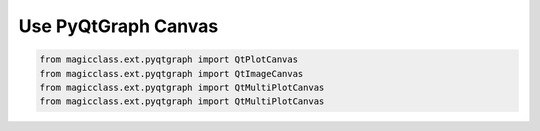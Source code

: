 ====================
Use PyQtGraph Canvas
====================

.. code-block:: python

    from magicclass.ext.pyqtgraph import QtPlotCanvas
    from magicclass.ext.pyqtgraph import QtImageCanvas
    from magicclass.ext.pyqtgraph import QtMultiPlotCanvas
    from magicclass.ext.pyqtgraph import QtMultiPlotCanvas
